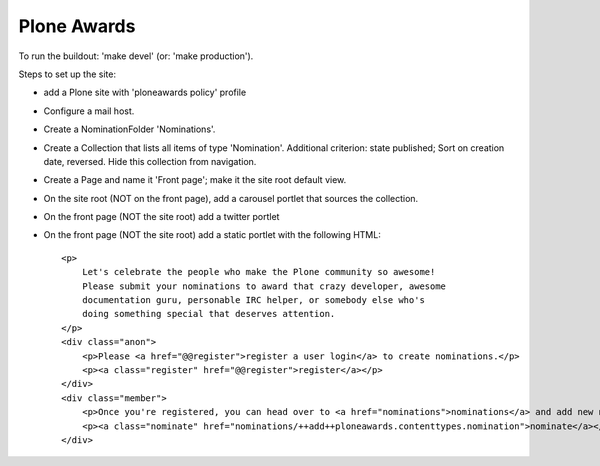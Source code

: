Plone Awards
============

To run the buildout: 'make devel' (or: 'make production').

Steps to set up the site:

- add a Plone site with 'ploneawards policy' profile

- Configure a mail host.

- Create a NominationFolder 'Nominations'.

- Create a Collection that lists all items of type 'Nomination'. Additional
  criterion: state published; Sort on creation date, reversed. Hide this
  collection from navigation.

- Create a Page and name it 'Front page'; make it the site root default view.

- On the site root (NOT on the front page), add a carousel portlet that
  sources the collection.

- On the front page (NOT the site root) add a twitter portlet

- On the front page (NOT the site root) add a static portlet with the
  following HTML::

    <p>
        Let's celebrate the people who make the Plone community so awesome!
        Please submit your nominations to award that crazy developer, awesome
        documentation guru, personable IRC helper, or somebody else who's
        doing something special that deserves attention.
    </p>
    <div class="anon">
        <p>Please <a href="@@register">register a user login</a> to create nominations.</p>
        <p><a class="register" href="@@register">register</a></p>
    </div>
    <div class="member">
        <p>Once you're registered, you can head over to <a href="nominations">nominations</a> and add new nominations.</p>
        <p><a class="nominate" href="nominations/++add++ploneawards.contenttypes.nomination">nominate</a></p>
    </div>

